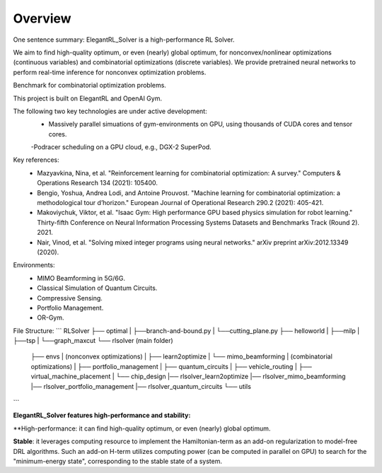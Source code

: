 Overview
=============

One sentence summary: ElegantRL_Solver is a high-performance RL Solver.

We aim to find high-quality optimum, or even (nearly) global optimum, for nonconvex/nonlinear optimizations (continuous variables) and combinatorial optimizations (discrete variables).
We provide pretrained neural networks to perform real-time inference for nonconvex optimization problems.

Benchmark for combinatorial optimization problems.

This project is built on ElegantRL and OpenAI Gym.

The following two key technologies are under active development:
  - Massively parallel simuations of gym-environments on GPU, using thousands of CUDA cores and tensor cores.
  -Podracer scheduling on a GPU cloud, e.g., DGX-2 SuperPod.

Key references:
  - Mazyavkina, Nina, et al. "Reinforcement learning for combinatorial optimization: A survey." Computers & Operations Research 134 (2021): 105400.

  - Bengio, Yoshua, Andrea Lodi, and Antoine Prouvost. "Machine learning for combinatorial optimization: a methodological tour d’horizon." European Journal of Operational Research 290.2 (2021): 405-421.

  - Makoviychuk, Viktor, et al. "Isaac Gym: High performance GPU based physics simulation for robot learning." Thirty-fifth Conference on Neural Information Processing Systems Datasets and Benchmarks Track (Round 2). 2021.

  - Nair, Vinod, et al. "Solving mixed integer programs using neural networks." arXiv preprint arXiv:2012.13349 (2020).

Environments: 
  - MIMO Beamforming in 5G/6G.
  - Classical Simulation of Quantum Circuits.
  - Compressive Sensing.
  - Portfolio Management.
  - OR-Gym.

File Structure:
```
RLSolver
├── optimal
|   ├──branch-and-bound.py
|   └──cutting_plane.py
├── helloworld
|   ├──milp
|   ├──tsp
|   └──graph_maxcut
└── rlsolver (main folder)
    ├── envs
    |   (nonconvex optimizations)
    |   ├── learn2optimize
    |   └── mimo_beamforming
    |   (combinatorial optimizations)
    |   ├── portfolio_management
    |   ├── quantum_circuits
    |   ├── vehicle_routing
    |   ├── virtual_machine_placement
    |   └── chip_design
    |── rlsolver_learn2optimize
    |── rlsolver_mimo_beamforming
    |── rlsolver_portfolio_management
    |── rlsolver_quantum_circuits
    └── utils


```


**ElegantRL_Solver features high-performance and stability:**

**High-performance: it can find high-quality optimum, or even (nearly) global optimum.

**Stable**: it leverages computing resource to implement the Hamiltonian-term as an add-on regularization to model-free DRL algorithms. Such an add-on H-term utilizes computing power (can be computed in parallel on GPU) to search for the "minimum-energy state", corresponding to the stable state of a system.


  


